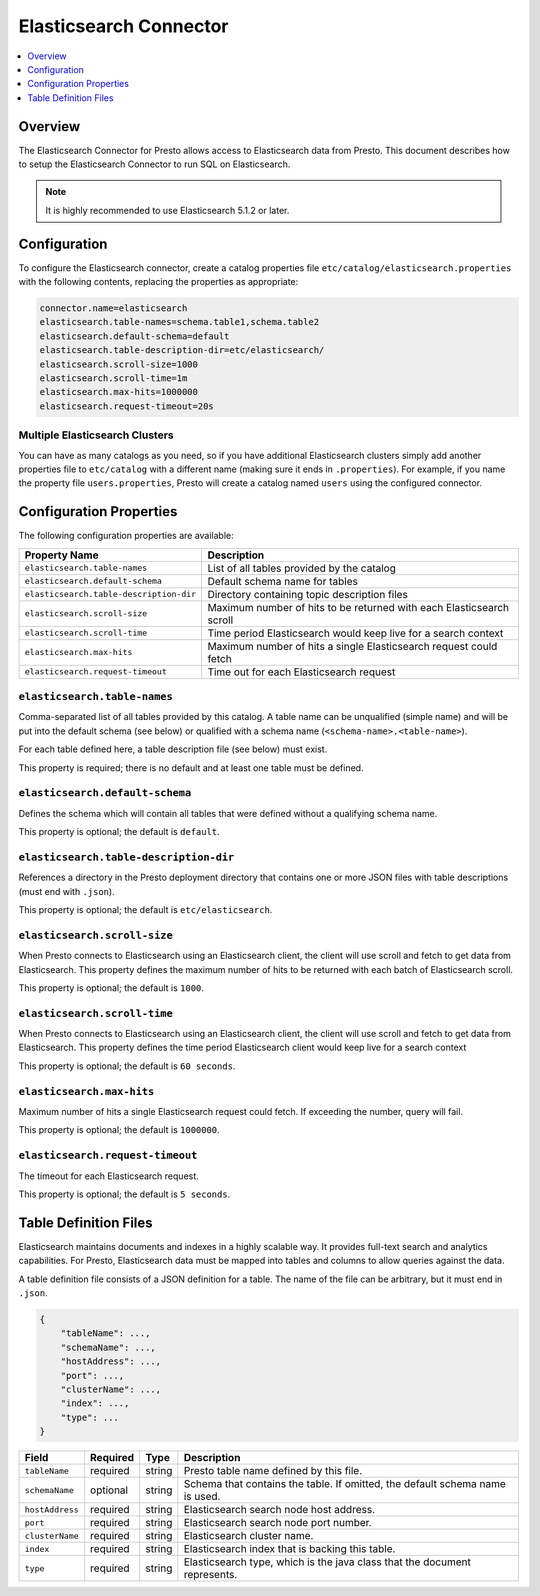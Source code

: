 =======================
Elasticsearch Connector
=======================

.. contents::
    :local:
    :backlinks: none
    :depth: 1

Overview
--------

The Elasticsearch Connector for Presto allows access to Elasticsearch data from Presto. This document describes how to setup the Elasticsearch Connector to run SQL on Elasticsearch.

.. note::

    It is highly recommended to use Elasticsearch 5.1.2 or later.

Configuration
-------------

To configure the Elasticsearch connector, create a catalog properties file
``etc/catalog/elasticsearch.properties`` with the following contents,
replacing the properties as appropriate:

.. code-block:: none

    connector.name=elasticsearch
    elasticsearch.table-names=schema.table1,schema.table2
    elasticsearch.default-schema=default
    elasticsearch.table-description-dir=etc/elasticsearch/
    elasticsearch.scroll-size=1000
    elasticsearch.scroll-time=1m
    elasticsearch.max-hits=1000000
    elasticsearch.request-timeout=20s


Multiple Elasticsearch Clusters
^^^^^^^^^^^^^^^^^^^^^^^^^^^^^^^

You can have as many catalogs as you need, so if you have additional
Elasticsearch clusters simply add another properties file to ``etc/catalog``
with a different name (making sure it ends in ``.properties``). For
example, if you name the property file ``users.properties``, Presto
will create a catalog named ``users`` using the configured connector.

Configuration Properties
------------------------

The following configuration properties are available:

======================================= ==============================================================================
Property Name                           Description
======================================= ==============================================================================
``elasticsearch.table-names``           List of all tables provided by the catalog
``elasticsearch.default-schema``        Default schema name for tables
``elasticsearch.table-description-dir`` Directory containing topic description files
``elasticsearch.scroll-size``           Maximum number of hits to be returned with each Elasticsearch scroll
``elasticsearch.scroll-time``           Time period Elasticsearch would keep live for a search context
``elasticsearch.max-hits``              Maximum number of hits a single Elasticsearch request could fetch
``elasticsearch.request-timeout``       Time out for each Elasticsearch request
======================================= ==============================================================================

``elasticsearch.table-names``
^^^^^^^^^^^^^^^^^^^^^^^^^^^^^

Comma-separated list of all tables provided by this catalog. A table name
can be unqualified (simple name) and will be put into the default schema
(see below) or qualified with a schema name (``<schema-name>.<table-name>``).

For each table defined here, a table description file (see below) must exist.

This property is required; there is no default and at least one table must be defined.

``elasticsearch.default-schema``
^^^^^^^^^^^^^^^^^^^^^^^^^^^^^^^^

Defines the schema which will contain all tables that were defined without
a qualifying schema name.

This property is optional; the default is ``default``.

``elasticsearch.table-description-dir``
^^^^^^^^^^^^^^^^^^^^^^^^^^^^^^^^^^^^^^^

References a directory in the Presto deployment directory that contains one or more
JSON files with table descriptions (must end with ``.json``).

This property is optional; the default is ``etc/elasticsearch``.

``elasticsearch.scroll-size``
^^^^^^^^^^^^^^^^^^^^^^^^^^^^^

When Presto connects to Elasticsearch using an Elasticsearch client, the client will
use scroll and fetch to get data from Elasticsearch. This property defines the maximum
number of hits to be returned with each batch of Elasticsearch scroll.

This property is optional; the default is ``1000``.

``elasticsearch.scroll-time``
^^^^^^^^^^^^^^^^^^^^^^^^^^^^^

When Presto connects to Elasticsearch using an Elasticsearch client, the client will
use scroll and fetch to get data from Elasticsearch. This property defines the time period
Elasticsearch client would keep live for a search context

This property is optional; the default is ``60 seconds``.

``elasticsearch.max-hits``
^^^^^^^^^^^^^^^^^^^^^^^^^^

Maximum number of hits a single Elasticsearch request could fetch. If exceeding the number,
query will fail.

This property is optional; the default is ``1000000``.

``elasticsearch.request-timeout``
^^^^^^^^^^^^^^^^^^^^^^^^^^^^^^^^^

The timeout for each Elasticsearch request.

This property is optional; the default is ``5 seconds``.

Table Definition Files
----------------------

Elasticsearch maintains documents and indexes in a highly scalable way. It provides
full-text search and analytics capabilities. For Presto, Elasticsearch data must be
mapped into tables and columns to allow queries against the data.

A table definition file consists of a JSON definition for a table. The
name of the file can be arbitrary, but it must end in ``.json``.

.. code-block:: none

    {
        "tableName": ...,
        "schemaName": ...,
        "hostAddress": ...,
        "port": ...,
        "clusterName": ...,
        "index": ...,
        "type": ...
    }

=============== ========= ============== =============================
Field           Required  Type           Description
=============== ========= ============== =============================
``tableName``   required  string         Presto table name defined by this file.
``schemaName``  optional  string         Schema that contains the table. If omitted, the default schema name is used.
``hostAddress`` required  string         Elasticsearch search node host address.
``port``        required  string         Elasticsearch search node port number.
``clusterName`` required  string         Elasticsearch cluster name.
``index``       required  string         Elasticsearch index that is backing this table.
``type``        required  string         Elasticsearch type, which is the java class that the document represents.
=============== ========= ============== =============================
